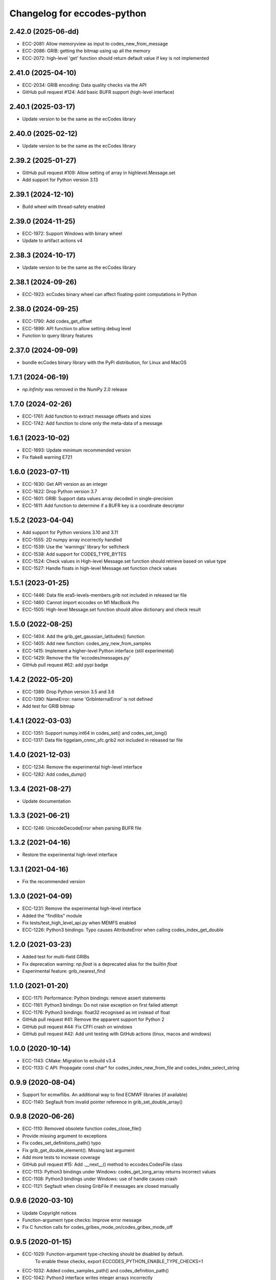
Changelog for eccodes-python
============================

2.42.0 (2025-06-dd)
--------------------

- ECC-2081: Allow memoryview as input to codes_new_from_message
- ECC-2086: GRIB: getting the bitmap using up all the memory
- ECC-2072: high-level 'get' function should return default value if key is not implemented


2.41.0 (2025-04-10)
--------------------

- ECC-2034: GRIB encoding: Data quality checks via the API
- GitHub pull request #124: Add basic BUFR support (high-level interface)


2.40.1 (2025-03-17)
--------------------

- Update version to be the same as the ecCodes library


2.40.0 (2025-02-12)
--------------------

- Update version to be the same as the ecCodes library


2.39.2 (2025-01-27)
--------------------

- GitHub pull request #109: Allow setting of array in highlevel.Message.set
- Add support for Python version 3.13


2.39.1 (2024-12-10)
--------------------

- Build wheel with thread-safety enabled

2.39.0 (2024-11-25)
--------------------

- ECC-1972: Support Windows with binary wheel
- Update to artifact actions v4

2.38.3 (2024-10-17)
--------------------

- Update version to be the same as the ecCodes library

2.38.1 (2024-09-26)
--------------------

- ECC-1923: ecCodes binary wheel can affect floating-point computations in Python


2.38.0 (2024-09-25)
--------------------

- ECC-1790: Add codes_get_offset
- ECC-1899: API function to allow setting debug level
- Function to query library features

2.37.0 (2024-09-09)
-------------------

- bundle ecCodes binary library with the PyPi distribution, for Linux and MacOS


1.7.1 (2024-06-19)
--------------------

- `np.Infinity` was removed in the NumPy 2.0 release

1.7.0 (2024-02-26)
--------------------

- ECC-1761: Add function to extract message offsets and sizes
- ECC-1742: Add function to clone only the meta-data of a message

1.6.1 (2023-10-02)
--------------------

- ECC-1693: Update minimum recommended version
- Fix flake8 warning E721

1.6.0 (2023-07-11)
--------------------

- ECC-1630: Get API version as an integer
- ECC-1622: Drop Python version 3.7
- ECC-1601: GRIB: Support data values array decoded in single-precision
- ECC-1611: Add function to determine if a BUFR key is a coordinate descriptor

1.5.2 (2023-04-04)
--------------------

- Add support for Python versions 3.10 and 3.11
- ECC-1555: 2D numpy array incorrectly handled
- ECC-1539: Use the 'warnings' library for selfcheck
- ECC-1538: Add support for CODES_TYPE_BYTES
- ECC-1524: Check values in High-level Message.set function should retrieve based on value type
- ECC-1527: Handle floats in high-level Message.set function check values


1.5.1 (2023-01-25)
--------------------

- ECC-1446: Data file era5-levels-members.grib not included in released tar file
- ECC-1460: Cannot import eccodes on M1 MacBook Pro
- ECC-1505: High-level Message.set function should allow dictionary and check result

1.5.0 (2022-08-25)
--------------------

- ECC-1404: Add the grib_get_gaussian_latitudes() function
- ECC-1405: Add new function: codes_any_new_from_samples
- ECC-1415: Implement a higher-level Python interface (still experimental)
- ECC-1429: Remove the file 'eccodes/messages.py'
- GitHub pull request #62: add pypi badge

1.4.2 (2022-05-20)
--------------------

- ECC-1389: Drop Python version 3.5 and 3.6
- ECC-1390: NameError: name 'GribInternalError' is not defined
- Add test for GRIB bitmap


1.4.1 (2022-03-03)
--------------------

- ECC-1351: Support numpy.int64 in codes_set() and codes_set_long()
- ECC-1317: Data file tiggelam_cnmc_sfc.grib2 not included in released tar file


1.4.0 (2021-12-03)
--------------------

- ECC-1234: Remove the experimental high-level interface
- ECC-1282: Add codes_dump()


1.3.4 (2021-08-27)
--------------------

- Update documentation


1.3.3 (2021-06-21)
--------------------

- ECC-1246: UnicodeDecodeError when parsing BUFR file


1.3.2 (2021-04-16)
--------------------

- Restore the experimental high-level interface


1.3.1 (2021-04-16)
--------------------

- Fix the recommended version


1.3.0 (2021-04-09)
--------------------

- ECC-1231: Remove the experimental high-level interface
- Added the "findlibs" module
- Fix tests/test_high_level_api.py when MEMFS enabled
- ECC-1226: Python3 bindings: Typo causes AttributeError when calling codes_index_get_double


1.2.0 (2021-03-23)
--------------------

- Added test for multi-field GRIBs
- Fix deprecation warning: `np.float` is a deprecated alias for the builtin `float`
- Experimental feature: grib_nearest_find


1.1.0 (2021-01-20)
--------------------

- ECC-1171: Performance: Python bindings: remove assert statements
- ECC-1161: Python3 bindings: Do not raise exception on first failed attempt
- ECC-1176: Python3 bindings: float32 recognised as int instead of float
- GitHub pull request #41: Remove the apparent support for Python 2
- GitHub pull request #44: Fix CFFI crash on windows
- GitHub pull request #42: Add unit testing with GitHub actions (linux, macos and windows)


1.0.0 (2020-10-14)
--------------------

- ECC-1143: CMake: Migration to ecbuild v3.4
- ECC-1133: C API: Propagate const char* for codes_index_new_from_file and codes_index_select_string


0.9.9 (2020-08-04)
-------------------

- Support for ecmwflibs. An additional way to find ECMWF libraries (if available)
- ECC-1140: Segfault from invalid pointer reference in grib_set_double_array()


0.9.8 (2020-06-26)
-------------------

- ECC-1110: Removed obsolete function codes_close_file()
- Provide missing argument to exceptions
- Fix codes_set_definitions_path() typo
- Fix grib_get_double_element(). Missing last argument
- Add more tests to increase coverage
- GitHub pull request #15: Add .__next__() method to eccodes.CodesFile class
- ECC-1113: Python3 bindings under Windows: codes_get_long_array returns incorrect values
- ECC-1108: Python3 bindings under Windows: use of handle causes crash
- ECC-1121: Segfault when closing GribFile if messages are closed manually


0.9.6 (2020-03-10)
-------------------

- Update Copyright notices
- Function-argument type checks: Improve error message
- Fix C function calls for codes_gribex_mode_on/codes_gribex_mode_off


0.9.5 (2020-01-15)
-------------------

- ECC-1029: Function-argument type-checking should be disabled by default.
            To enable these checks, export ECCODES_PYTHON_ENABLE_TYPE_CHECKS=1
- ECC-1032: Added codes_samples_path() and codes_definition_path()
- ECC-1042: Python3 interface writes integer arrays incorrectly
- ECC-794: Python3 interface: Expose the grib_get_data function


0.9.4 (2019-11-27)
------------------

- Added new function: codes_get_version_info
- ECC-753: Expose the codes_grib_nearest_find_multiple function in Python
- ECC-1007: Python3 interface for eccodes cannot write large arrays


0.9.3 (2019-10-04)
------------------

- New exception added: FunctionalityNotEnabledError
- BUFR decoding: support for multi-element constant arrays (ECC-428)


0.9.2 (2019-07-09)
------------------

- All ecCodes tests now pass
- Simplify the xx_new_from_file calls
- Fix for grib_set_string_array
- Use ECCODES_DIR to locate the library
- Remove the new-style high-level interface. It is still available in
  `cfgrib <https://github.com/ecmwf/cfgrib>`_.

0.9.1 (2019-06-06)
------------------

- ``codes_get_long_array`` and ``codes_get_double_array`` now return a ``np.ndarray``.
  See: `#3 <https://github.com/ecmwf/eccodes-python/issues/3>`_.


0.9.0 (2019-05-07)
------------------

- Declare the project as **Beta**.


0.8.0 (2019-04-08)
------------------

- First public release.
